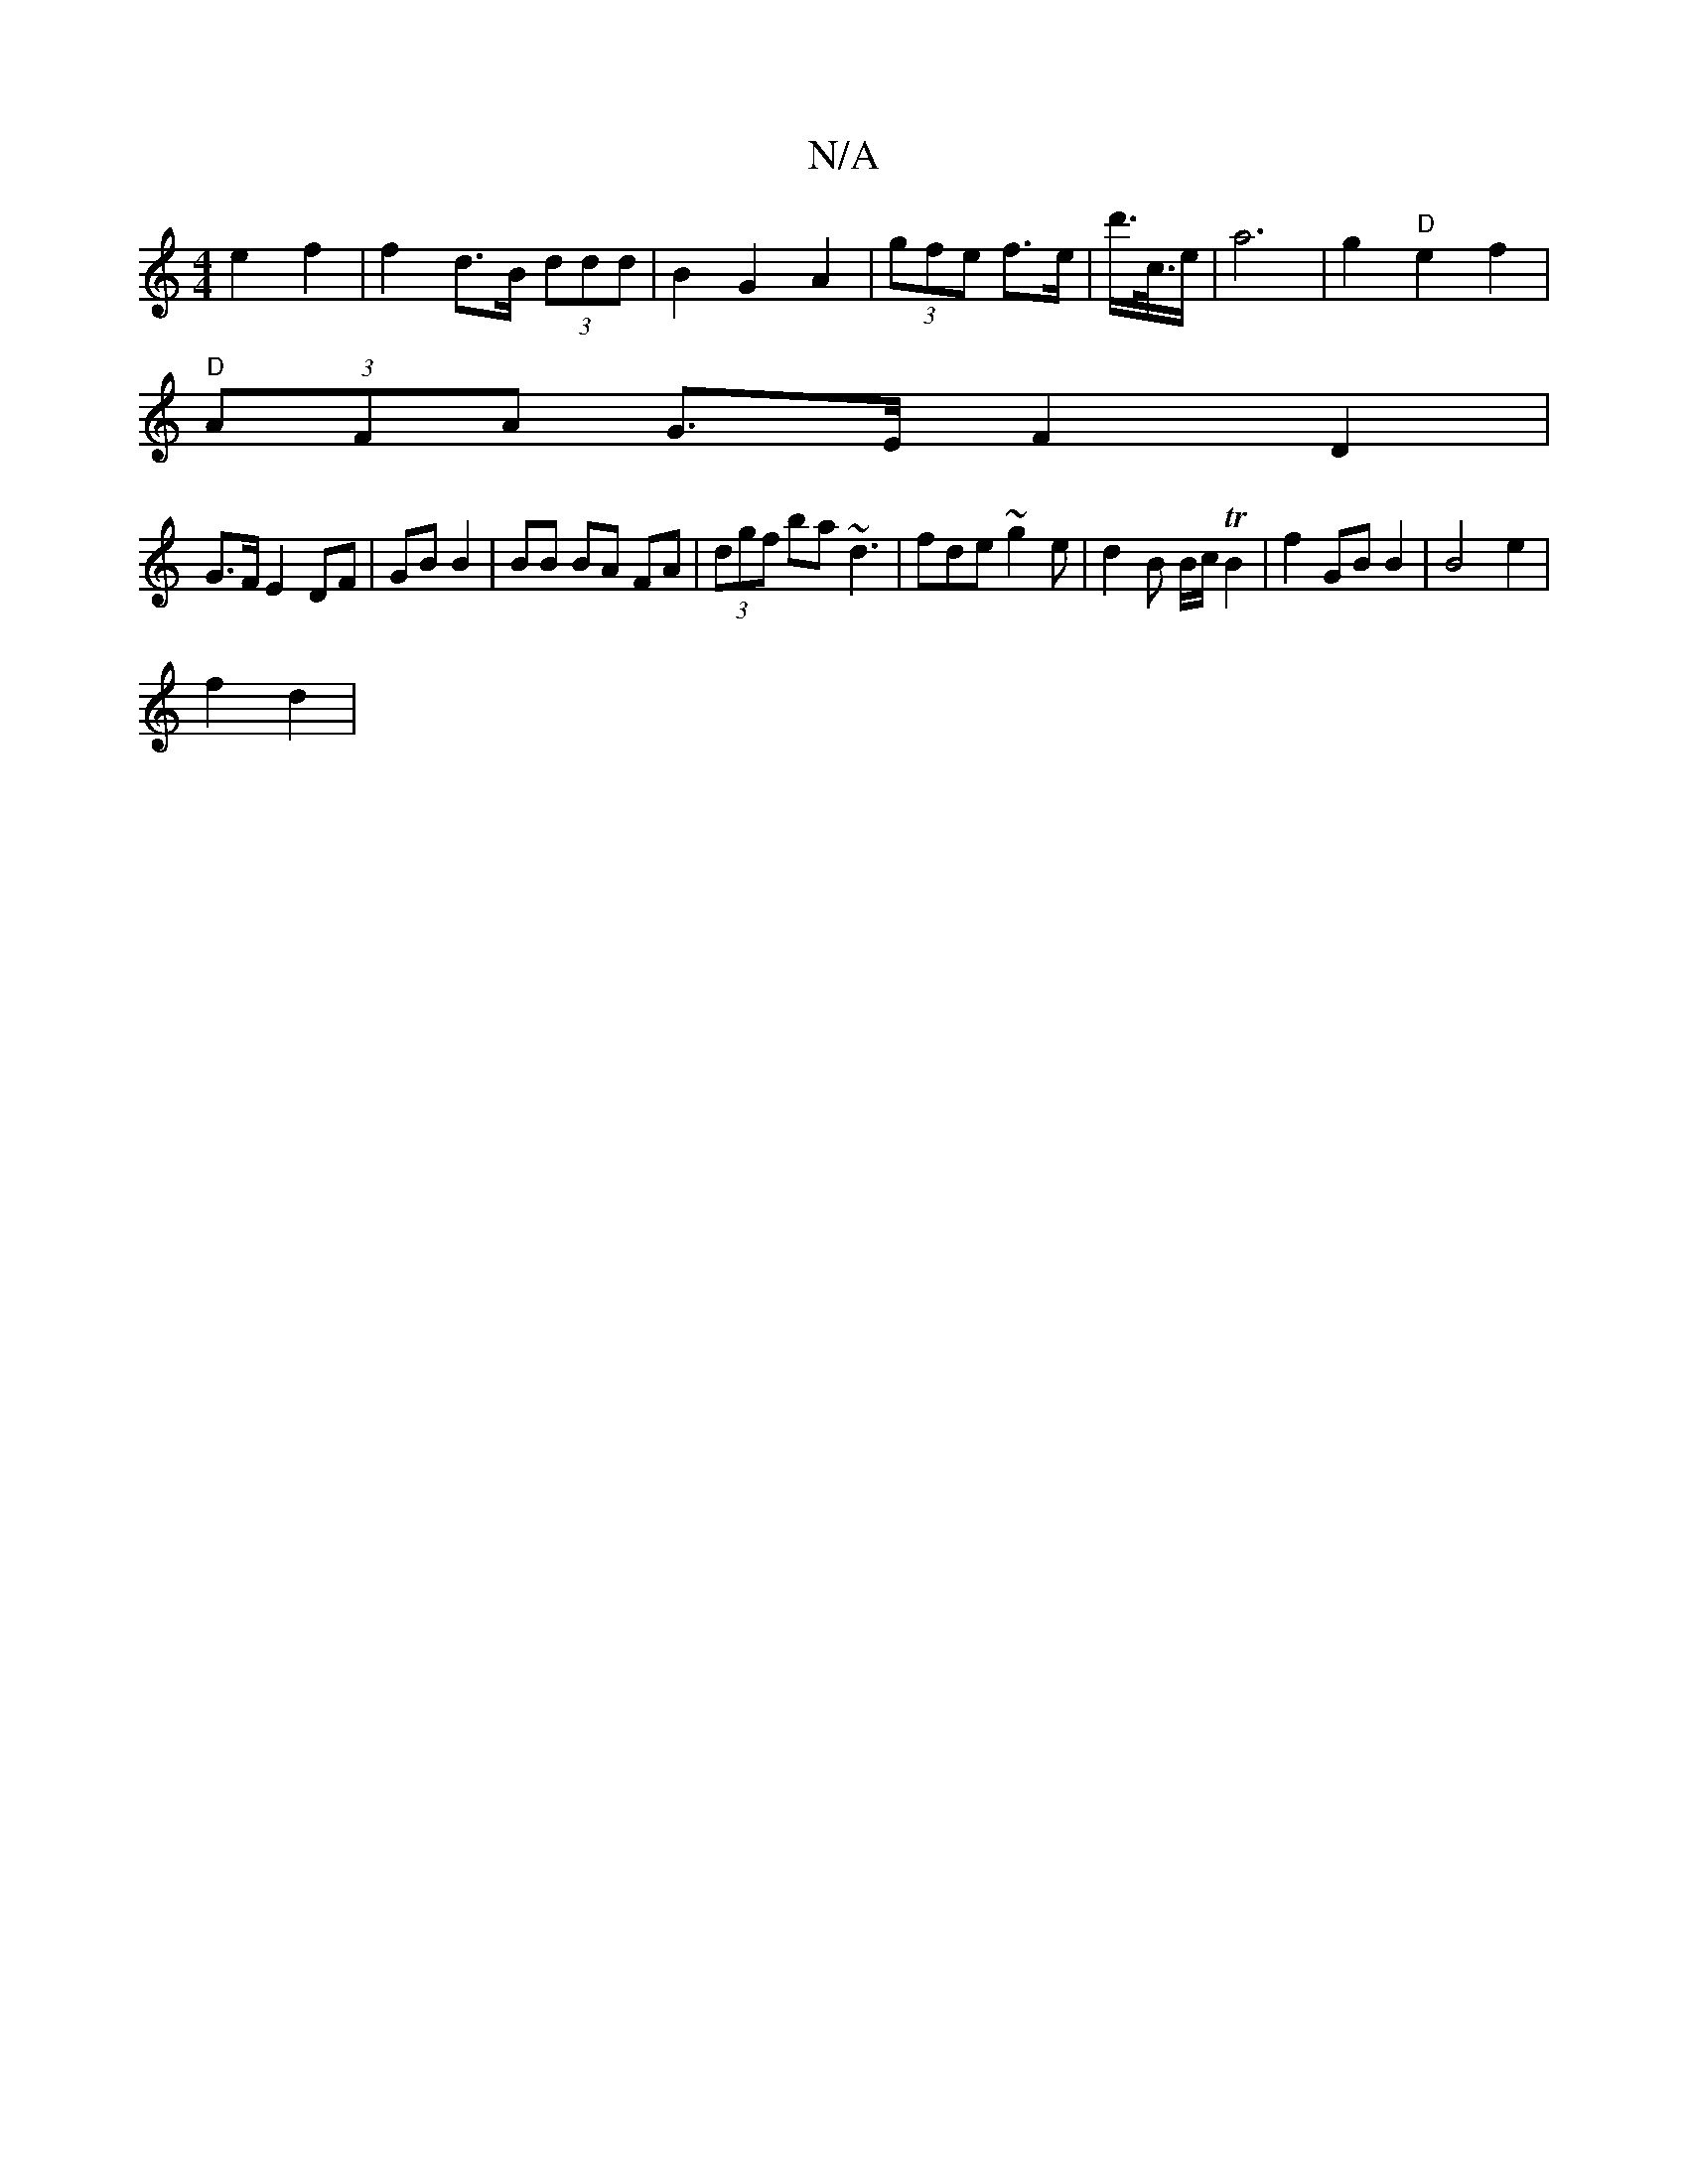 X:1
T:N/A
M:4/4
R:N/A
K:Cmajor
 e2 f2 | f2- d>B (3ddd | B2 G2 A2 | (3gfe f>e | d'/>c/>e |a6- | g2 "D" e2f2 |
"D" (3AFA G>E F2 D2 |
G>F E2 DF| GB B2 | BB BA FA | (3dgf ba ~d3 | fde ~g2e | d2 B B/c/ TB2 | f2 GB  B2 | B4 e2 |
f2 d2 | 